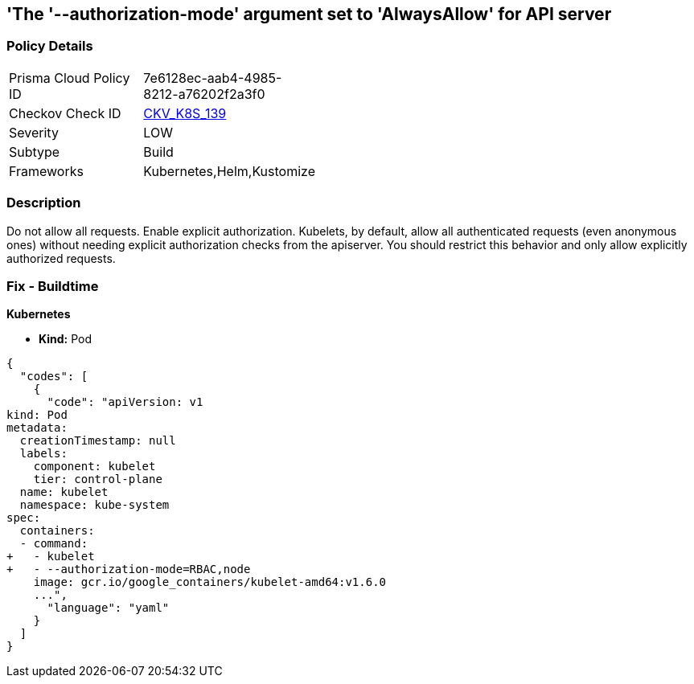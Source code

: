 == 'The '--authorization-mode' argument  set to 'AlwaysAllow' for API server
//The --authorization-mode argument is set to AlwaysAllow for API server

=== Policy Details 

[width=45%]
[cols="1,1"]
|=== 
|Prisma Cloud Policy ID 
| 7e6128ec-aab4-4985-8212-a76202f2a3f0

|Checkov Check ID 
| https://github.com/bridgecrewio/checkov/tree/master/checkov/kubernetes/checks/resource/k8s/KubeletAuthorizationModeNotAlwaysAllow.py[CKV_K8S_139]

|Severity
|LOW

|Subtype
|Build

|Frameworks
|Kubernetes,Helm,Kustomize

|=== 



=== Description 


Do not allow all requests.
Enable explicit authorization.
Kubelets, by default, allow all authenticated requests (even anonymous ones) without needing explicit authorization checks from the apiserver.
You should restrict this behavior and only allow explicitly authorized requests.

=== Fix - Buildtime


*Kubernetes* 


* *Kind:* Pod


[source,yaml]
----
{
  "codes": [
    {
      "code": "apiVersion: v1
kind: Pod
metadata:
  creationTimestamp: null
  labels:
    component: kubelet
    tier: control-plane
  name: kubelet
  namespace: kube-system
spec:
  containers:
  - command:
+   - kubelet
+   - --authorization-mode=RBAC,node
    image: gcr.io/google_containers/kubelet-amd64:v1.6.0
    ...",
      "language": "yaml"
    }
  ]
}
----
